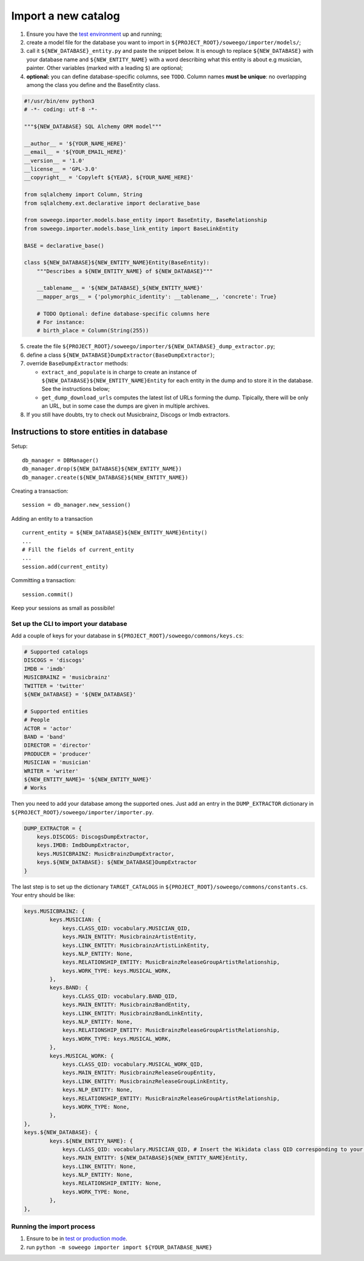 Import a new catalog
====================

1. Ensure you have the `test
   environment <https://github.com/Wikidata/soweego/wiki/Test-and-production-environments#test-environment>`__
   up and running;
2. create a model file for the database you want to import in
   ``${PROJECT_ROOT}/soweego/importer/models/``;
3. call it ``${NEW_DATABASE}_entity.py`` and paste the snippet below. It is enough to replace ``${NEW_DATABASE}`` with your database name and ``${NEW_ENTITY_NAME}`` with a word describing what this entity is about e.g musician, painter.
   Other variables (marked with a leading ``$``) are optional;
4. **optional:** you can define database-specific columns, see ``TODO``.
   Column names **must be unique**: no overlapping among the class you define and the BaseEntity class.

.. code:: py

   #!/usr/bin/env python3
   # -*- coding: utf-8 -*-

   """${NEW_DATABASE} SQL Alchemy ORM model"""

   __author__ = '${YOUR_NAME_HERE}'
   __email__ = '${YOUR_EMAIL_HERE}'
   __version__ = '1.0'
   __license__ = 'GPL-3.0'
   __copyright__ = 'Copyleft ${YEAR}, ${YOUR_NAME_HERE}'

   from sqlalchemy import Column, String
   from sqlalchemy.ext.declarative import declarative_base

   from soweego.importer.models.base_entity import BaseEntity, BaseRelationship
   from soweego.importer.models.base_link_entity import BaseLinkEntity

   BASE = declarative_base()

   class ${NEW_DATABASE}${NEW_ENTITY_NAME}Entity(BaseEntity):
       """Describes a ${NEW_ENTITY_NAME} of ${NEW_DATABASE}"""

       __tablename__ = '${NEW_DATABASE}_${NEW_ENTITY_NAME}'
       __mapper_args__ = {'polymorphic_identity': __tablename__, 'concrete': True}

       # TODO Optional: define database-specific columns here
       # For instance:
       # birth_place = Column(String(255))

5. create the file
   ``${PROJECT_ROOT}/soweego/importer/${NEW_DATABASE}_dump_extractor.py``;
6. define a class ``${NEW_DATABASE}DumpExtractor(BaseDumpExtractor)``;
7. override ``BaseDumpExtractor`` methods:

   -  ``extract_and_populate`` is in charge to create an instance of ``${NEW_DATABASE}${NEW_ENTITY_NAME}Entity`` for each entity in the dump and to store
      it in the database. See the instructions below;
   -  ``get_dump_download_urls`` computes the latest list of URLs forming the dump. Tipically, there will be only an URL, but in some case the dumps are given in multiple archives.
   
8. If you still have doubts, try to check out Musicbrainz, Discogs or Imdb extractors.

Instructions to store entities in database
~~~~~~~~~~~~~~~~~~~~~~~~~~~~~~~~~~~~~~~~~~

Setup:

::

   db_manager = DBManager()
   db_manager.drop(${NEW_DATABASE}${NEW_ENTITY_NAME})
   db_manager.create(${NEW_DATABASE}${NEW_ENTITY_NAME})

Creating a transaction:

::

   session = db_manager.new_session()

Adding an entity to a transaction

::

   current_entity = ${NEW_DATABASE}${NEW_ENTITY_NAME}Entity()
   ...
   # Fill the fields of current_entity
   ...
   session.add(current_entity)

Committing a transaction:

::

   session.commit()

Keep your sessions as small as possibile!

Set up the CLI to import your database
--------------------------------------

Add a couple of keys for your database in ``${PROJECT_ROOT}/soweego/commons/keys.cs``:

.. code:: py

   # Supported catalogs
   DISCOGS = 'discogs'
   IMDB = 'imdb'
   MUSICBRAINZ = 'musicbrainz'
   TWITTER = 'twitter'
   ${NEW_DATABASE} = '${NEW_DATABASE}'
   
   # Supported entities
   # People
   ACTOR = 'actor'
   BAND = 'band'
   DIRECTOR = 'director'
   PRODUCER = 'producer'
   MUSICIAN = 'musician'
   WRITER = 'writer'
   ${NEW_ENTITY_NAME}= '${NEW_ENTITY_NAME}'
   # Works

Then you need to add your database among the supported ones. Just add an entry in the ``DUMP_EXTRACTOR`` dictionary in ``${PROJECT_ROOT}/soweego/importer/importer.py``.

.. code:: py

   DUMP_EXTRACTOR = {
       keys.DISCOGS: DiscogsDumpExtractor,
       keys.IMDB: ImdbDumpExtractor,
       keys.MUSICBRAINZ: MusicBrainzDumpExtractor,
       keys.${NEW_DATABASE}: ${NEW_DATABASE}DumpExtractor
   }
  
The last step is to set up the dictionary ``TARGET_CATALOGS`` in ``${PROJECT_ROOT}/soweego/commons/constants.cs``.
Your entry should be like:

.. code:: py

   keys.MUSICBRAINZ: {
           keys.MUSICIAN: {
               keys.CLASS_QID: vocabulary.MUSICIAN_QID,
               keys.MAIN_ENTITY: MusicbrainzArtistEntity,
               keys.LINK_ENTITY: MusicbrainzArtistLinkEntity,
               keys.NLP_ENTITY: None,
               keys.RELATIONSHIP_ENTITY: MusicBrainzReleaseGroupArtistRelationship,
               keys.WORK_TYPE: keys.MUSICAL_WORK,
           },
           keys.BAND: {
               keys.CLASS_QID: vocabulary.BAND_QID,
               keys.MAIN_ENTITY: MusicbrainzBandEntity,
               keys.LINK_ENTITY: MusicbrainzBandLinkEntity,
               keys.NLP_ENTITY: None,
               keys.RELATIONSHIP_ENTITY: MusicBrainzReleaseGroupArtistRelationship,
               keys.WORK_TYPE: keys.MUSICAL_WORK,
           },
           keys.MUSICAL_WORK: {
               keys.CLASS_QID: vocabulary.MUSICAL_WORK_QID,
               keys.MAIN_ENTITY: MusicbrainzReleaseGroupEntity,
               keys.LINK_ENTITY: MusicbrainzReleaseGroupLinkEntity,
               keys.NLP_ENTITY: None,
               keys.RELATIONSHIP_ENTITY: MusicBrainzReleaseGroupArtistRelationship,
               keys.WORK_TYPE: None,
           },
   },
   keys.${NEW_DATABASE}: {
           keys.${NEW_ENTITY_NAME}: {
               keys.CLASS_QID: vocabulary.MUSICIAN_QID, # Insert the Wikidata class QID corresponding to your entity type
               keys.MAIN_ENTITY: ${NEW_DATABASE}${NEW_ENTITY_NAME}Entity,
               keys.LINK_ENTITY: None,
               keys.NLP_ENTITY: None,
               keys.RELATIONSHIP_ENTITY: None,
               keys.WORK_TYPE: None,
           },
   },

Running the import process
--------------------------

1. Ensure to be in `test or production
   mode <https://github.com/Wikidata/soweego/wiki/How-do-I-test-soweego-on-my-machine%3F>`__.

2. run
   ``python -m soweego importer import ${YOUR_DATABASE_NAME}``

